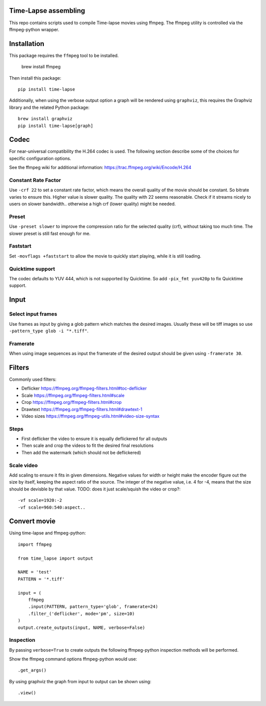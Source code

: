 Time-Lapse assembling
=====================

This repo contains scripts used to compile Time-lapse movies using
ffmpeg. The ffmpeg utility is controlled via the ffmpeg-python wrapper.


Installation
============

This package requires the ``ffmpeg`` tool to be installed.

    brew install ffmpeg

Then install this package::

    pip install time-lapse

Additionally, when using the verbose output option a graph will be
rendered using ``graphviz``, this requires the Graphviz library and
the related Python package::

    brew install graphviz
    pip install time-lapse[graph]


Codec
=====

For near-universal compatibility the H.264 codec is used. The following
section describe some of the choices for specific configuration options.

See the ffmpeg wiki for additional information:
https://trac.ffmpeg.org/wiki/Encode/H.264


Constant Rate Factor
--------------------

Use ``-crf 22`` to set a constant rate factor, which means the overall
quality of the movie should be constant. So bitrate varies to ensure
this. Higher value is slower quality. The quality with 22 seems
reasonable. Check if it streams nicely to users on slower bandwidth..
otherwise a high crf (lower quality) might be needed.


Preset
------

Use ``-preset slower`` to improve the compression ratio for the selected
quality (crf), without taking too much time. The slower preset is still
fast enough for me.


Faststart
---------

Set ``-movflags +faststart`` to allow the movie to quickly start
playing, while it is still loading.


Quicktime support
-----------------

The codec defaults to YUV 444, which is not supported by Quicktime. So
add ``-pix_fmt yuv420p`` to fix Quicktime support.


Input
=====

Select input frames
-------------------

Use frames as input by giving a glob pattern which matches the desired
images. Usually these will be tiff images so use
``-pattern_type glob -i "*.tiff"``.


Framerate
---------

When using image sequences as input the framerate of the desired output
should be given using ``-framerate 30``.


Filters
=======

Commonly used filters:

-  Deflicker https://ffmpeg.org/ffmpeg-filters.html#toc-deflicker
-  Scale https://ffmpeg.org/ffmpeg-filters.html#scale
-  Crop https://ffmpeg.org/ffmpeg-filters.html#crop
-  Drawtext https://ffmpeg.org/ffmpeg-filters.html#drawtext-1

-  Video sizes https://ffmpeg.org/ffmpeg-utils.html#video-size-syntax


Steps
-----

-  First deflicker the video to ensure it is equally deflickered for all
   outputs
-  Then scale and crop the videos to fit the desired final resolutions
-  Then add the watermark (which should not be deflickered)


Scale video
-----------

Add scaling to ensure it fits in given dimensions. Negative values for
width or height make the encoder figure out the size by itself, keeping
the aspect ratio of the source. The integer of the negative value, i.e.
4 for -4, means that the size should be devisble by that value. TODO:
does it just scale/squish the video or crop?::

    -vf scale=1920:-2
    -vf scale=960:540:aspect..


Convert movie
=============

Using time-lapse and ffmpeg-python::

    import ffmpeg

    from time_lapse import output

    NAME = 'test'
    PATTERN = '*.tiff'

    input = (
        ffmpeg
        .input(PATTERN, pattern_type='glob', framerate=24)
        .filter_('deflicker', mode='pm', size=10)
    )
    output.create_outputs(input, NAME, verbose=False)


Inspection
----------

By passing ``verbose=True`` to create outputs the following ffmpeg-python
inspection methods will be performed.

Show the ffmpeg command options ffmpeg-python would use::

    .get_args()

By using graphviz the graph from input to output can be shown using::

    .view()
